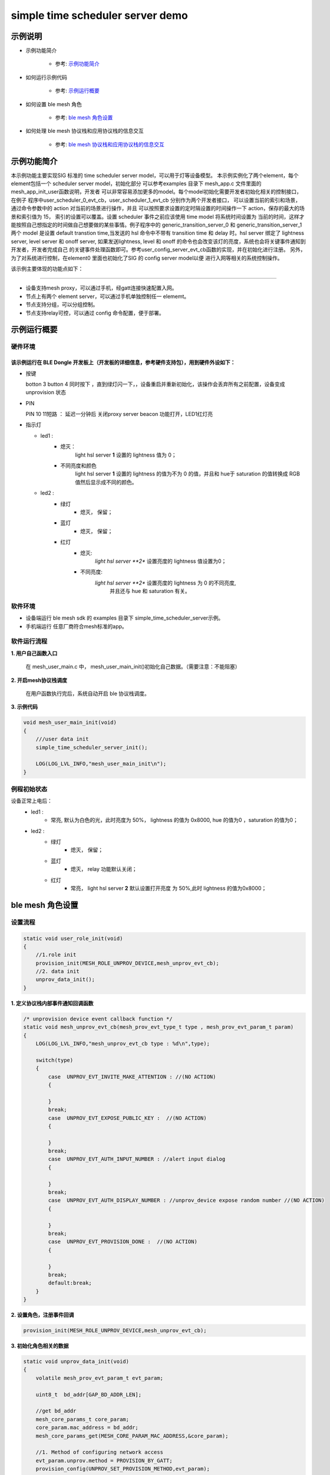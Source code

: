 ==============================================
simple time scheduler server demo
==============================================


示例说明
==============================================
* 示例功能简介

    * 参考:     `示例功能简介`_

* 如何运行示例代码

    * 参考:     `示例运行概要`_

* 如何设置 ble mesh 角色

    * 参考:     `ble mesh 角色设置`_

* 如何处理 ble mesh 协议栈和应用协议栈的信息交互

    * 参考:     `ble mesh 协议栈和应用协议栈的信息交互`_


_`示例功能简介`
==================
本示例功能主要实现SIG 标准的 time scheduler server model，可以用于灯等设备模型。
本示例实例化了两个element，每个element包括一个 scheduler server model，初始化部分
可以参考examples 目录下 mesh_app.c 文件里面的 mesh_app_init_user函数说明，开发者
可以非常容易添加更多的model。每个model初始化需要开发者初始化相关的控制接口，在例子
程序中user_scheduler_0_evt_cb，user_scheduler_1_evt_cb 分别作为两个开发者接口，
可以设置当前的索引和场景，通过命令参数中的 action 对当前的场景进行操作，并且
可以按照要求设置的定时隔设置的时间操作一下 action，保存的最大的场景和索引值为 15，
索引的设置可以覆盖。设置 scheduler 事件之前应该使用 time model 将系统时间设置为
当前的时间，这样才能按照自己想指定的时间做自己想要做的某些事情。例子程序中的 
generic_transition_server_0 和 generic_transition_server_1两个 model 是设置 
default transtion time,当发送的 hsl 命令中不带有 transition time 和 delay 时。hsl server
绑定了 lightness server, level server 和 onoff server, 如果发送lightness, level 和
onoff 的命令也会改变该灯的亮度，系统也会将关键事件通知到开发者，开发者完成自己
的关键事件处理函数即可。参考user_config_server_evt_cb函数的实现，并在初始化进行注册。
另外，为了对系统进行控制，在element0 里面也初始化了SIG 的 config server model以便
进行入网等相关的系统控制操作。

该示例主要体现的功能点如下：

********************************


* 设备支持mesh proxy，可以通过手机，经gatt连接快速配置入网。


* 节点上有两个 element server，可以通过手机单独控制任一 elememt。


* 节点支持分组，可以分组控制。


* 节点支持relay可控，可以通过 config 命令配置，便于部署。



_`示例运行概要`
===================

硬件环境
********************************
该示例运行在 BLE Dongle 开发板上（开发板的详细信息，参考硬件支持包），用到硬件外设如下：
_______________________________________________________________________________________________

* 按键

  botton 3  button 4 同时按下 ，直到绿灯闪一下，，设备重启并重新初始化，该操作会丢弃所有之前配置，设备变成unprovision 状态

* PIN

  PIN 10 11短路 ：  延迟一分钟后 关闭proxy server beacon 功能打开，LED1红灯亮

* 指示灯

  * led1 :
      * 熄灭：
            light hsl server **1** 设置的 lightness 值为 0；
      * 不同亮度和颜色
            light hsl server **1** 设置的 lightness 的值为不为 0 的值，并且和 hue于 saturation 的值转换成
            RGB 值然后显示成不同的颜色。
  * led2 :
       * 绿灯
                * 熄灭， 保留；
       * 蓝灯
                * 熄灭， 保留；
       * 红灯
                * 熄灭:
                    *light hsl server **2** 设置亮度的 lightness 值设置为0；
                * 不同亮度:
                    *light hsl server **2** 设置亮度的 lightness 为 0 的不同亮度,
                        并且还与 hue 和 saturation 有关。

软件环境
********************************
* 设备端运行 ble mesh sdk 的 examples 目录下 simple_time_scheduler_server示例。
* 手机端运行 任意厂商符合mesh标准的app。

软件运行流程
********************************

**1. 用户自己函数入口**

   在 mesh_user_main.c 中， mesh_user_main_init()初始化自己数据。（需要注意：不能阻塞）

**2. 开启mesh协议栈调度**

   在用户函数执行完后，系统自动开启 ble 协议栈调度。

**3. 示例代码**

.. code:: c

    void mesh_user_main_init(void)
    {
        ///user data init
        simple_time_scheduler_server_init();

        LOG(LOG_LVL_INFO,"mesh_user_main_init\n");
    }

例程初始状态
********************************
设备正常上电后：
  * led1 :
        * 常亮, 默认为白色的光，此时亮度为 50%， lightness 的值为 0x8000, hue 的值为0 ，saturation 的值为0；
  * led2 :
       * 绿灯
                * 熄灭， 保留；
       * 蓝灯
                * 熄灭， relay 功能默认关闭；
       * 红灯
                * 常亮， light hsl server **2** 默认设置打开亮度 为 50%,此时 lightness 的值为0x8000；



_`ble mesh 角色设置`
===================================================================================================================

设置流程
********************************

.. code:: c

    static void user_role_init(void)
    {
        //1.role init
        provision_init(MESH_ROLE_UNPROV_DEVICE,mesh_unprov_evt_cb);
        //2. data init
        unprov_data_init();
    }

**1. 定义协议栈内部事件通知回调函数**

.. code:: c

    /* unprovision device event callback function */
    static void mesh_unprov_evt_cb(mesh_prov_evt_type_t type , mesh_prov_evt_param_t param)
    {
        LOG(LOG_LVL_INFO,"mesh_unprov_evt_cb type : %d\n",type);

        switch(type)
        {
            case  UNPROV_EVT_INVITE_MAKE_ATTENTION : //(NO ACTION)
            {

            }
            break;
            case  UNPROV_EVT_EXPOSE_PUBLIC_KEY :  //(NO ACTION)
            {

            }
            break;
            case  UNPROV_EVT_AUTH_INPUT_NUMBER : //alert input dialog
            {

            }
            break;
            case  UNPROV_EVT_AUTH_DISPLAY_NUMBER : //unprov_device expose random number //(NO ACTION)
            {

            }
            break;
            case  UNPROV_EVT_PROVISION_DONE :  //(NO ACTION)
            {

            }
            break;
            default:break;
        }
    }


**2. 设置角色，注册事件回调**

.. code:: c

    provision_init(MESH_ROLE_UNPROV_DEVICE,mesh_unprov_evt_cb);


**3. 初始化角色相关的数据**

.. code:: c

    static void unprov_data_init(void)
    {
        volatile mesh_prov_evt_param_t evt_param;

        uint8_t  bd_addr[GAP_BD_ADDR_LEN];

        //get bd_addr
        mesh_core_params_t core_param;
        core_param.mac_address = bd_addr;
        mesh_core_params_get(MESH_CORE_PARAM_MAC_ADDRESS,&core_param);

        //1. Method of configuring network access
        evt_param.unprov.method = PROVISION_BY_GATT;
        provision_config(UNPROV_SET_PROVISION_METHOD,evt_param);
        //2. private key
        memcpy(m_unprov_user.unprov_private_key,bd_addr,GAP_BD_ADDR_LEN);
        evt_param.unprov.p_unprov_private_key = m_unprov_user.unprov_private_key;
        provision_config(UNPROV_SET_PRIVATE_KEY,evt_param);
        //3.static auth value
        evt_param.unprov.p_static_val = m_unprov_user.static_value;
        provision_config(UNPROV_SET_AUTH_STATIC,evt_param);
        //4.dev_capabilities
        evt_param.unprov.p_dev_capabilities = &m_unprov_user.dev_capabilities;
        provision_config(UNPROV_SET_OOB_CAPS,evt_param);
        //5.adv beacon
        memcpy(m_unprov_user.beacon.dev_uuid,bd_addr,GAP_BD_ADDR_LEN);
        evt_param.unprov.p_beacon = &m_unprov_user.beacon;
        provision_config(UNPROV_SET_BEACON,evt_param);
    }

**4. 协议栈开始完整运行**

监听协议栈事件。。。。


_`ble mesh 协议栈和应用协议栈的信息交互`
==============================================

实现消息交互的处理函数
********************************

.. code:: c

    /* unprovision device event callback function */
    static void mesh_unprov_evt_cb(mesh_prov_evt_type_t type , mesh_prov_evt_param_t param)
    {
        LOG(LOG_LVL_INFO,"mesh_unprov_evt_cb type : %d\n",type);

        switch(type)
        {
            case  UNPROV_EVT_INVITE_MAKE_ATTENTION : //(NO ACTION)
            {

            }
            break;
            case  UNPROV_EVT_EXPOSE_PUBLIC_KEY :  //(NO ACTION)
            {

            }
            break;
            case  UNPROV_EVT_AUTH_INPUT_NUMBER : //alert input dialog
            {

            }
            break;
            case  UNPROV_EVT_AUTH_DISPLAY_NUMBER : //unprov_device expose random number //(NO ACTION)
            {

            }
            break;
            case  UNPROV_EVT_PROVISION_DONE :  //(NO ACTION)
            {

            }
            break;
            default:break;
        }
    }

根据收到的事件，做相应处理或回复
********************************

.. code:: h

    //协议->用户
      /** Configuration server event type. */
    typedef enum
    {
        CONFIG_SERVER_EVT_APPKEY_ADD,
        CONFIG_SERVER_EVT_APPKEY_UPDATE,
        CONFIG_SERVER_EVT_MODEL_PUBLICATION_SET,
        CONFIG_SERVER_EVT_APPKEY_DELETE,
        CONFIG_SERVER_EVT_BEACON_SET,
        CONFIG_SERVER_EVT_DEFAULT_TTL_SET,
        CONFIG_SERVER_EVT_FRIEND_SET,
        CONFIG_SERVER_EVT_GATT_PROXY_SET,
        CONFIG_SERVER_EVT_KEY_REFRESH_PHASE_SET,
        CONFIG_SERVER_EVT_MODEL_PUBLICATION_VIRTUAL_ADDRESS_SET,
        CONFIG_SERVER_EVT_MODEL_SUBSCRIPTION_ADD,
        CONFIG_SERVER_EVT_MODEL_SUBSCRIPTION_DELETE,
        CONFIG_SERVER_EVT_MODEL_SUBSCRIPTION_DELETE_ALL,
        CONFIG_SERVER_EVT_MODEL_SUBSCRIPTION_OVERWRITE,
        CONFIG_SERVER_EVT_MODEL_SUBSCRIPTION_VIRTUAL_ADDRESS_ADD,
        CONFIG_SERVER_EVT_MODEL_SUBSCRIPTION_VIRTUAL_ADDRESS_DELETE,
        CONFIG_SERVER_EVT_MODEL_SUBSCRIPTION_VIRTUAL_ADDRESS_OVERWRITE,
        CONFIG_SERVER_EVT_NETWORK_TRANSMIT_SET,
        CONFIG_SERVER_EVT_RELAY_SET,
        CONFIG_SERVER_EVT_LOW_POWER_NODE_POLLTIMEOUT_SET,
        CONFIG_SERVER_EVT_HEARTBEAT_PUBLICATION_SET,
        CONFIG_SERVER_EVT_HEARTBEAT_SUBSCRIPTION_SET,
        CONFIG_SERVER_EVT_MODEL_APP_BIND,
        CONFIG_SERVER_EVT_MODEL_APP_UNBIND,
        CONFIG_SERVER_EVT_NETKEY_ADD,
        CONFIG_SERVER_EVT_NETKEY_DELETE,
        CONFIG_SERVER_EVT_NETKEY_UPDATE,
        CONFIG_SERVER_EVT_NODE_IDENTITY_SET,
        CONFIG_SERVER_EVT_NODE_RESET,
    }config_server_evt_type_t;


.. code:: c
    void config_server_evt_act(config_server_evt_type_t type , config_server_evt_param_t param);

